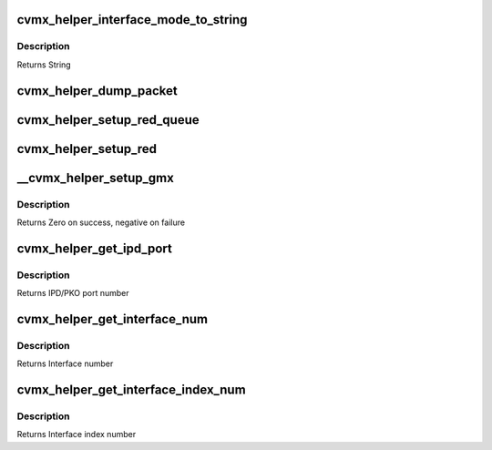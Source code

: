 .. -*- coding: utf-8; mode: rst -*-
.. src-file: arch/mips/cavium-octeon/executive/cvmx-helper-util.c

.. _`cvmx_helper_interface_mode_to_string`:

cvmx_helper_interface_mode_to_string
====================================

.. c:function:: const char *cvmx_helper_interface_mode_to_string(cvmx_helper_interface_mode_t mode)

    :param cvmx_helper_interface_mode_t mode:
        Mode to convert

.. _`cvmx_helper_interface_mode_to_string.description`:

Description
-----------

Returns String

.. _`cvmx_helper_dump_packet`:

cvmx_helper_dump_packet
=======================

.. c:function:: int cvmx_helper_dump_packet(cvmx_wqe_t *work)

    :param cvmx_wqe_t \*work:
        Work queue entry containing the packet to dump
        Returns

.. _`cvmx_helper_setup_red_queue`:

cvmx_helper_setup_red_queue
===========================

.. c:function:: int cvmx_helper_setup_red_queue(int queue, int pass_thresh, int drop_thresh)

    :param int queue:
        Input queue to setup RED on (0-7)

    :param int pass_thresh:
        Packets will begin slowly dropping when there are less than
        this many packet buffers free in FPA 0.

    :param int drop_thresh:
        All incoming packets will be dropped when there are less
        than this many free packet buffers in FPA 0.
        Returns Zero on success. Negative on failure

.. _`cvmx_helper_setup_red`:

cvmx_helper_setup_red
=====================

.. c:function:: int cvmx_helper_setup_red(int pass_thresh, int drop_thresh)

    :param int pass_thresh:
        Packets will begin slowly dropping when there are less than
        this many packet buffers free in FPA 0.

    :param int drop_thresh:
        All incoming packets will be dropped when there are less
        than this many free packet buffers in FPA 0.
        Returns Zero on success. Negative on failure

.. _`__cvmx_helper_setup_gmx`:

__cvmx_helper_setup_gmx
=======================

.. c:function:: int __cvmx_helper_setup_gmx(int interface, int num_ports)

    ports. These setting apply to almost all configurations of all chips.

    :param int interface:
        Interface to configure

    :param int num_ports:
        Number of ports on the interface

.. _`__cvmx_helper_setup_gmx.description`:

Description
-----------

Returns Zero on success, negative on failure

.. _`cvmx_helper_get_ipd_port`:

cvmx_helper_get_ipd_port
========================

.. c:function:: int cvmx_helper_get_ipd_port(int interface, int port)

    interface.

    :param int interface:
        Interface to use

    :param int port:
        Port on the interface

.. _`cvmx_helper_get_ipd_port.description`:

Description
-----------

Returns IPD/PKO port number

.. _`cvmx_helper_get_interface_num`:

cvmx_helper_get_interface_num
=============================

.. c:function:: int cvmx_helper_get_interface_num(int ipd_port)

    :param int ipd_port:
        IPD/PKO port number

.. _`cvmx_helper_get_interface_num.description`:

Description
-----------

Returns Interface number

.. _`cvmx_helper_get_interface_index_num`:

cvmx_helper_get_interface_index_num
===================================

.. c:function:: int cvmx_helper_get_interface_index_num(int ipd_port)

    number.

    :param int ipd_port:
        IPD/PKO port number

.. _`cvmx_helper_get_interface_index_num.description`:

Description
-----------

Returns Interface index number

.. This file was automatic generated / don't edit.

